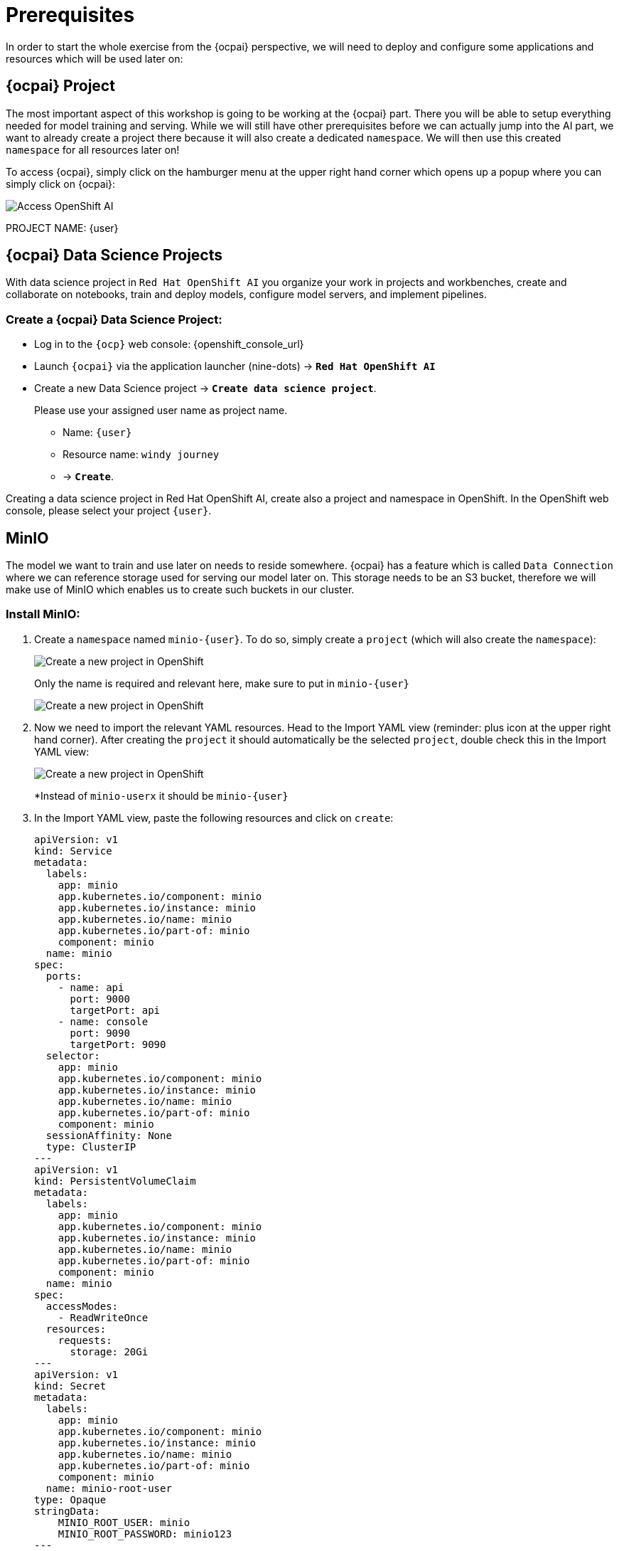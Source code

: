 = Prerequisites

In order to start the whole exercise from the {ocpai} perspective, we will need to deploy and configure some applications and resources which will be used later on:

== {ocpai} Project

The most important aspect of this workshop is going to be working at the {ocpai} part. There you will be able to setup everything needed for model training and serving. While we will still have other prerequisites before we can actually jump into the AI part, we want to already create a project there because it will also create a dedicated `namespace`. We will then use this created `namespace` for all resources later on!

To access {ocpai}, simply click on the hamburger menu at the upper right hand corner which opens up a popup where you can simply click on {ocpai}:

image::ocpai-access.png[Access OpenShift AI]

PROJECT NAME: {user}

== {ocpai} Data Science Projects
With data science project in `Red Hat OpenShift AI` you organize your work in projects and workbenches, create and collaborate on notebooks, train and deploy models, configure model servers, and implement pipelines.


=== Create a {ocpai} Data Science Project:

* Log in to the `{ocp}` web console: {openshift_console_url}
* Launch `{ocpai}` via the application launcher (nine-dots) \-> *`Red Hat OpenShift AI`*
* Create a new Data Science project \-> *`Create data science project`*.
+
Please use your assigned user name as project name.

 ** Name: `{user}`
 ** Resource name: `windy journey`
 ** \-> *`Create`*.

Creating a data science project in Red Hat OpenShift AI, create also a project and namespace in OpenShift.
In the OpenShift web console, please select your project `{user}`.

== MinIO

The model we want to train and use later on needs to reside somewhere. {ocpai} has a feature which is called `Data Connection` where we can reference storage used for serving our model later on. This storage needs to be an S3 bucket, therefore we will make use of MinIO which enables us to create such buckets in our cluster.

=== Install MinIO:

. Create a `namespace` named `minio-{user}`. To do so, simply create a `project` (which will also create the `namespace`):
+
image::project-admin.png[Create a new project in OpenShift]
+
Only the name is required and relevant here, make sure to put in `minio-{user}`
+
image::project-modal.png[Create a new project in OpenShift]

. Now we need to import the relevant YAML resources. Head to the Import YAML view (reminder: plus icon at the upper right hand corner). After creating the `project` it should automatically be the selected `project`, double check this in the Import YAML view:
+
image::minio-import-yaml.png[Create a new project in OpenShift]
+
*Instead of `minio-userx` it should be `minio-{user}`

. In the Import YAML view, paste the following resources and click on `create`:
+
[source,yaml,role=execute]
----
apiVersion: v1
kind: Service
metadata:
  labels:
    app: minio
    app.kubernetes.io/component: minio
    app.kubernetes.io/instance: minio
    app.kubernetes.io/name: minio
    app.kubernetes.io/part-of: minio
    component: minio
  name: minio
spec:
  ports:
    - name: api
      port: 9000
      targetPort: api
    - name: console
      port: 9090
      targetPort: 9090
  selector:
    app: minio
    app.kubernetes.io/component: minio
    app.kubernetes.io/instance: minio
    app.kubernetes.io/name: minio
    app.kubernetes.io/part-of: minio
    component: minio
  sessionAffinity: None
  type: ClusterIP
---
apiVersion: v1
kind: PersistentVolumeClaim
metadata:
  labels:
    app: minio
    app.kubernetes.io/component: minio
    app.kubernetes.io/instance: minio
    app.kubernetes.io/name: minio
    app.kubernetes.io/part-of: minio
    component: minio
  name: minio
spec:
  accessModes:
    - ReadWriteOnce
  resources:
    requests:
      storage: 20Gi
---
apiVersion: v1
kind: Secret
metadata:
  labels:
    app: minio
    app.kubernetes.io/component: minio
    app.kubernetes.io/instance: minio
    app.kubernetes.io/name: minio
    app.kubernetes.io/part-of: minio
    component: minio
  name: minio-root-user
type: Opaque
stringData:
    MINIO_ROOT_USER: minio
    MINIO_ROOT_PASSWORD: minio123
---
apiVersion: apps/v1
kind: Deployment
metadata:
  labels:
    app: minio
    app.kubernetes.io/component: minio
    app.kubernetes.io/instance: minio
    app.kubernetes.io/name: minio
    app.kubernetes.io/part-of: minio
    component: minio
  name: minio
spec:
  replicas: 1
  selector:
    matchLabels:
      app: minio
      app.kubernetes.io/component: minio
      app.kubernetes.io/instance: minio
      app.kubernetes.io/name: minio
      app.kubernetes.io/part-of: minio
      component: minio
  strategy:
    type: Recreate
  template:
    metadata:
      labels:
        app: minio
        app.kubernetes.io/component: minio
        app.kubernetes.io/instance: minio
        app.kubernetes.io/name: minio
        app.kubernetes.io/part-of: minio
        component: minio
    spec:
      containers:
        - args:
            - minio server /data --console-address :9090
          command:
            - /bin/bash
            - -c
          envFrom:
            - secretRef:
                name: minio-root-user
          image: quay.io/minio/minio:latest
          name: minio
          ports:
            - containerPort: 9000
              name: api
              protocol: TCP
            - containerPort: 9090
              name: console
              protocol: TCP
          resources:
            limits:
              cpu: "1"
              memory: 1Gi
            requests:
              cpu: 250m
              memory: 512Mi
          volumeMounts:
            - mountPath: /data
              name: minio
      volumes:
        - name: minio
          persistentVolumeClaim:
            claimName: minio
        - emptyDir: {}
          name: empty
---
apiVersion: route.openshift.io/v1
kind: Route
metadata:
  labels:
    app: minio
    app.kubernetes.io/component: minio
    app.kubernetes.io/instance: minio
    app.kubernetes.io/name: minio
    app.kubernetes.io/part-of: minio
    component: minio
  name: minio-console
spec:
  port:
    targetPort: console
  tls:
    insecureEdgeTerminationPolicy: Redirect
    termination: edge
  to:
    kind: Service
    name: minio
    weight: 100
  wildcardPolicy: None
---
apiVersion: route.openshift.io/v1
kind: Route
metadata:
  labels:
    app: minio
    app.kubernetes.io/component: minio
    app.kubernetes.io/instance: minio
    app.kubernetes.io/name: minio
    app.kubernetes.io/part-of: minio
    component: minio
  name: minio-s3
spec:
  port:
    targetPort: api
  tls:
    insecureEdgeTerminationPolicy: Redirect
    termination: edge
  to:
    kind: Service
    name: minio
    weight: 100
  wildcardPolicy: None
----
.. Feel free to check the resources which are being generated. A small rundown on these:
+
... `Deployment`: the main resource which will reference the used MinIO image and deploy it
... `Service`: define how the deployment will be accessible from a network perspective - mainly port definitions
... `PersistentVolumeClaim`: MinIO will enable us to create and expose S3 buckets, therefore object storage - that needs storage to begin with and this resource will attach storage to MinIO which it can then use
... `Secret`: contains the credentials for the root user of your MinIO instance
... `Route`: two of them, references the used `Service` to expose it and make it available outside the your cluster - in this case for the API and the Console (UI) of MinIO

NOTE: You can see that none of the resources above mention a `namespace` attribute. This is because this makes it more flexible so that the used `namespace` will be derived from the currently selected one. That's why it's important to create one before and make sure it's selected.

NOTE: The login credentials for your MinIO instance can be seen in the `Secret`, it's `minio` with `minio123`.

=== Create a bucket

TODO: how to access minio ui and create bucket with screenshot